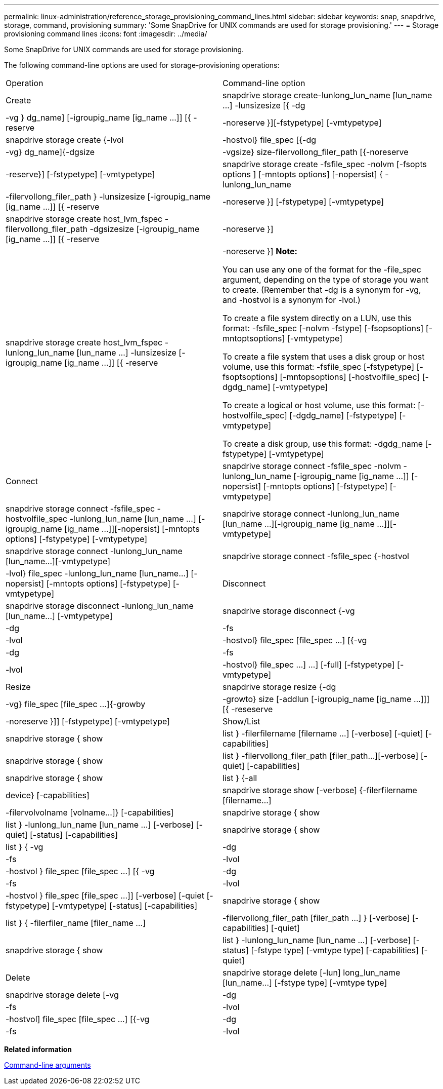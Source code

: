 ---
permalink: linux-administration/reference_storage_provisioning_command_lines.html
sidebar: sidebar
keywords: snap, snapdrive, storage, command, provisioning
summary: 'Some SnapDrive for UNIX commands are used for storage provisioning.'
---
= Storage provisioning command lines
:icons: font
:imagesdir: ../media/

[.lead]
Some SnapDrive for UNIX commands are used for storage provisioning.

The following command-line options are used for storage-provisioning operations:

|===
| Operation| Command-line option
a|
Create
a|
snapdrive storage create-lunlong_lun_name [lun_name ...] -lunsizesize [{ -dg | -vg } dg_name] [-igroupig_name [ig_name ...]] [{ -reserve | -noreserve }][-fstypetype] [-vmtypetype]
a|
snapdrive storage create {-lvol | -hostvol} file_spec [{-dg | -vg} dg_name]{-dgsize | -vgsize} size-filervollong_filer_path [{-noreserve | -reserve}] [-fstypetype] [-vmtypetype]
a|
snapdrive storage create -fsfile_spec -nolvm [-fsopts options ] [-mntopts options] [-nopersist] { -lunlong_lun_name | -filervollong_filer_path } -lunsizesize [-igroupig_name [ig_name ...]] [{ -reserve | -noreserve }] [-fstypetype] [-vmtypetype]
a|
snapdrive storage create host_lvm_fspec -filervollong_filer_path -dgsizesize [-igroupig_name [ig_name ...]] [{ -reserve | -noreserve }]
a|
snapdrive storage create host_lvm_fspec -lunlong_lun_name [lun_name ...] -lunsizesize [-igroupig_name [ig_name ...]] [{ -reserve | -noreserve }] *Note:*

You can use any one of the format for the -file_spec argument, depending on the type of storage you want to create. (Remember that -dg is a synonym for -vg, and -hostvol is a synonym for -lvol.)

To create a file system directly on a LUN, use this format: -fsfile_spec [-nolvm -fstype] [-fsopsoptions] [-mntoptsoptions] [-vmtypetype]

To create a file system that uses a disk group or host volume, use this format: -fsfile_spec [-fstypetype] [-fsoptsoptions] [-mntopsoptions] [-hostvolfile_spec] [-dgdg_name] [-vmtypetype]

To create a logical or host volume, use this format: [-hostvolfile_spec] [-dgdg_name] [-fstypetype] [-vmtypetype]

To create a disk group, use this format: -dgdg_name [-fstypetype] [-vmtypetype]

a|
Connect
a|
snapdrive storage connect -fsfile_spec -nolvm -lunlong_lun_name [-igroupig_name [ig_name ...]] [-nopersist] [-mntopts options] [-fstypetype] [-vmtypetype]
a|
snapdrive storage connect -fsfile_spec -hostvolfile_spec -lunlong_lun_name [lun_name ...] [-igroupig_name [ig_name ...]][-nopersist] [-mntopts options] [-fstypetype] [-vmtypetype]
a|
snapdrive storage connect -lunlong_lun_name [lun_name ...][-igroupig_name [ig_name ...]][-vmtypetype]
a|
snapdrive storage connect -lunlong_lun_name [lun_name...][-vmtypetype]
a|
snapdrive storage connect -fsfile_spec {-hostvol | -lvol} file_spec -lunlong_lun_name [lun_name...] [-nopersist] [-mntopts options] [-fstypetype] [-vmtypetype]
a|
Disconnect
a|
snapdrive storage disconnect -lunlong_lun_name [lun_name...] [-vmtypetype]
a|
snapdrive storage disconnect {-vg | -dg | -fs | -lvol | -hostvol} file_spec [file_spec ...] [{-vg | -dg | -fs | -lvol | -hostvol} file_spec ...] ...] [-full] [-fstypetype] [-vmtypetype]
a|
Resize
a|
snapdrive storage resize {-dg | -vg} file_spec [file_spec ...]{-growby | -growto} size [-addlun [-igroupig_name [ig_name ...]]] [{ -reseserve | -noreserve }]] [-fstypetype] [-vmtypetype]
a|
Show/List
a|
snapdrive storage { show | list } -filerfilername [filername ...] [-verbose] [-quiet] [-capabilities]
a|
snapdrive storage { show | list } -filervollong_filer_path [filer_path...][-verbose] [-quiet] [-capabilities]
a|
snapdrive storage { show | list } {-all | device} [-capabilities]
a|
snapdrive storage show [-verbose] {-filerfilername [filername...] | -filervolvolname [volname...]} [-capabilities]
a|
snapdrive storage { show| list } -lunlong_lun_name [lun_name ...] [-verbose] [-quiet] [-status] [-capabilities]
a|
snapdrive storage { show | list } { -vg | -dg | -fs | -lvol |-hostvol } file_spec [file_spec ...] [{ -vg | -dg | -fs | -lvol | -hostvol } file_spec [file_spec ...]] [-verbose] [-quiet [-fstypetype] [-vmtypetype] [-status] [-capabilities]
a|
snapdrive storage { show | list } { -filerfiler_name [filer_name ...] | -filervollong_filer_path [filer_path ...] } [-verbose] [-capabilities] [-quiet]
a|
snapdrive storage { show | list } -lunlong_lun_name [lun_name ...] [-verbose] [-status] [-fstype type] [-vmtype type] [-capabilities] [-quiet]

a|
Delete
a|
snapdrive storage delete [-lun] long_lun_name [lun_name...] [-fstype type] [-vmtype type]
a|
snapdrive storage delete [-vg | -dg | -fs | -lvol | -hostvol] file_spec [file_spec ...] [{-vg | -dg | -fs | -lvol | -hostvol} file_spec [file_spec ...] ...] [-full] ] [-fstype type] [-vmtype type]
|===
*Related information*

xref:reference_command_line_arguments.adoc[Command-line arguments]
